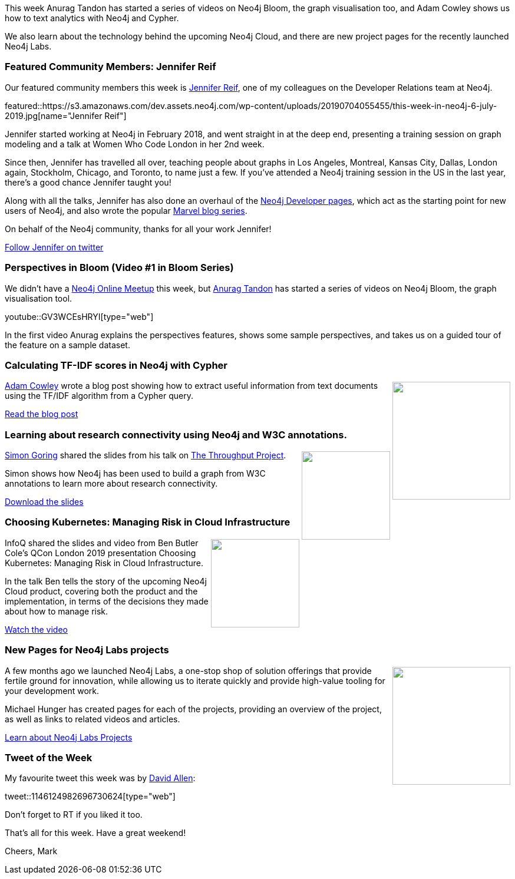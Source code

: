 ﻿:linkattrs:
:type: "web"

////
[Keywords/Tags:]
<insert-tags-here>


[Meta Description:]
Discover what's new in the Neo4j community for the week of 22 December 2018


[Primary Image File Name:]
this-week-neo4j-22-december-2018.jpg

[Primary Image Alt Text:]


[Headline:]
This Week in Neo4j – Building a dating website, 

[Body copy:]
////

This week Anurag Tandon has started a series of videos on Neo4j Bloom, the graph visualisation too, and Adam Cowley shows us how to text analytics with Neo4j and Cypher.

We also learn about the technology behind the upcoming Neo4j Cloud, and there are new project pages for the recently launched Neo4j Labs.

[[featured-community-member]]
=== Featured Community Members: Jennifer Reif

Our featured community members this week is https://twitter.com/jmhreif?lang=en[Jennifer Reif^], one of my colleagues on the Developer Relations team at Neo4j.

featured::https://s3.amazonaws.com/dev.assets.neo4j.com/wp-content/uploads/20190704055455/this-week-in-neo4j-6-july-2019.jpg[name="Jennifer Reif"]

Jennifer started working at Neo4j in February 2018, and went straight in at the deep end, presenting a training session on graph modeling and a talk at Women Who Code London in her 2nd week. 

Since then, Jennifer has travelled all over, teaching people about graphs in Los Angeles, Montreal, Kansas City, Dallas, London again, Stockholm, Chicago, and Toronto, to name just a few. If you've attended a Neo4j training session in the US in the last year, there's a good chance Jennifer taught you!

Along with all the talks, Jennifer has also done an overhaul of the https://neo4j.com/developer/get-started/[Neo4j Developer pages^], which act as the starting point for new users of Neo4j, and also wrote the popular https://medium.com/neo4j/create-a-data-marvel-develop-a-full-stack-application-with-spring-and-neo4j-part-2-12186b929cb2[Marvel blog series^].

On behalf of the Neo4j community, thanks for all your work Jennifer!

https://twitter.com/jmhreif?lang=en[Follow Jennifer on twitter, role="medium button"]

[[features-1]]
=== Perspectives in Bloom (Video #1 in Bloom Series)

We didn't have a https://www.meetup.com/Neo4j-Online-Meetup/[Neo4j Online Meetup^] this week, but https://www.linkedin.com/in/tandonanurag[Anurag Tandon^] has started a series of videos on Neo4j Bloom, the graph visualisation tool. 

youtube::GV3WCEsHRYI[type={type}]

In the first video Anurag explains the perspectives features, shows some sample perspectives, and takes us on a guided tour of the feature on a sample dataset. 

[[features-2]]
=== Calculating TF-IDF scores in Neo4j with Cypher

++++
<div style="float:right; padding: 2px	">
<img src="https://s3.amazonaws.com/dev.assets.neo4j.com/wp-content/uploads/20190704033952/Screenshot-2019-04-06-at-11.53.211.png" width="200px"  />
</div>
++++

https://twitter.com/adamcowley?lang=en[Adam Cowley^] wrote a blog post showing how to extract useful information from text documents using the TF/IDF algorithm from a Cypher query.

https://www.adamcowley.co.uk/neo4j/calculating-tf-idf-score-cypher/[Read the blog post, role="medium button"]

[[features-3]]
=== Learning about research connectivity using Neo4j and W3C annotations.

++++
<div style="float:right; padding: 2px	">
<img src="https://s3.amazonaws.com/dev.assets.neo4j.com/wp-content/uploads/20190704034718/Selection_817.png" width="150px"  />
</div>
++++

https://twitter.com/sjGoring[Simon Goring^] shared the slides from his talk on https://github.com/throughput-ec[The Throughput Project^]. 

Simon shows how Neo4j has been used to build a graph from W3C annotations to learn more about research connectivity.

https://drive.google.com/file/d/1Y-zWZ3sqzdlN5JhGKWNvU1-FBCihwhDl/view[Download the slides, role="medium button"]

[[features-4]]
=== Choosing Kubernetes: Managing Risk in Cloud Infrastructure

++++
<div style="float:right; padding: 2px	">
<img src="https://s3.amazonaws.com/dev.assets.neo4j.com/wp-content/uploads/20190704035439/Selection_818.png" width="150px"  />
</div>
++++

InfoQ shared the slides and video from Ben Butler Cole's QCon London 2019 presentation Choosing Kubernetes: Managing Risk in Cloud Infrastructure.

In the talk Ben tells the story of the upcoming Neo4j Cloud product, covering both the product and the implementation, in terms of the decisions they made about how to manage risk.

https://www.infoq.com/presentations/neo4j-kubernetes[Watch the video, role="medium button"]

[[features-5]]
=== New Pages for Neo4j Labs projects

++++
<div style="float:right; padding: 2px	">
<img src="https://s3.amazonaws.com/dev.assets.neo4j.com/wp-content/uploads/20190704033514/Selection_816.png" width="200px"  />
</div>
++++

A few months ago we launched Neo4j Labs,  a one-stop shop of solution offerings that provide fertile ground for innovation, while allowing us to iterate quickly and provide high-value tooling for your development work.

Michael Hunger has created pages for each of the projects, providing an overview of the project, as well as links to related videos and articles. 

https://neo4j.com/labs/[Learn about Neo4j Labs Projects, role="medium button"]

=== Tweet of the Week

My favourite tweet this week was by https://twitter.com/mdavidallen[David Allen^]:

tweet::1146124982696730624[type={type}]

Don’t forget to RT if you liked it too.

That’s all for this week. Have a great weekend!

Cheers, Mark

////

https://pbs.twimg.com/media/D8ZYWa-UYAAaZo6.png

https://twitter.com/sjGoring/status/1139565317712072704 
https://drive.google.com/file/d/1Y-zWZ3sqzdlN5JhGKWNvU1-FBCihwhDl/view



////
